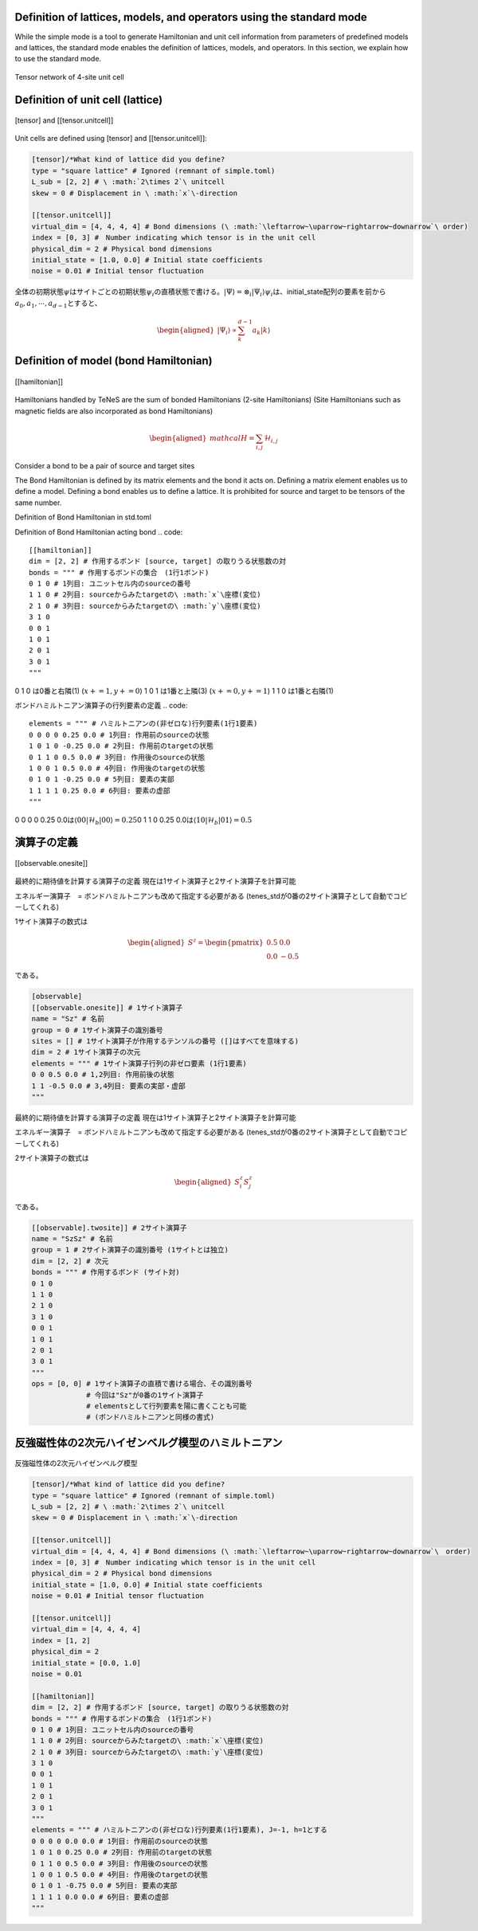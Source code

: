.. highlight:: none

Definition of lattices, models, and operators using the standard mode
----------------------------

While the simple mode is a tool to generate Hamiltonian and unit cell information from parameters of predefined models and lattices, the standard mode enables the definition of lattices, models, and operators. In this section, we explain how to use the standard mode.

.. figure:: ../../img/en_tutorial_1_Network.*
     :name: fig_transverse
     :width: 400px
     :align: center

     Tensor network of 4-site unit cell

Definition of unit cell (lattice)
----------------------------

.. figure:: ../../img/en_tutorial_1_Tensor.*
     :name: fig_transverse
     :width: 400px
     :align: center

     [tensor] and [[tensor.unitcell]]

Unit cells are defined using [tensor] and [[tensor.unitcell]]:

.. code::

   [tensor]/*What kind of lattice did you define? 
   type = "square lattice" # Ignored (remnant of simple.toml)
   L_sub = [2, 2] # \ :math:`2\times 2`\ unitcell
   skew = 0 # Displacement in \ :math:`x`\-direction 

   [[tensor.unitcell]]
   virtual_dim = [4, 4, 4, 4] # Bond dimensions (\ :math:`\leftarrow~\uparrow~rightarrow~downarrow`\ order)
   index = [0, 3] #　Number indicating which tensor is in the unit cell
   physical_dim = 2 # Physical bond dimensions
   initial_state = [1.0, 0.0] # Initial state coefficients
   noise = 0.01 # Initial tensor fluctuation


全体の初期状態\ :math:`\psi`\はサイトごとの初期状態\ :math:`\psi_i`\の直積状態で書ける。\ :math:`| \Psi \rangle = \otimes_i |\Psi_i\rangle`\
\ :math:`\psi_i`\は、initial_state配列の要素を前から\ :math:`a_0,a_1,\cdots,a_{d-1}`\とすると、

.. math::

   \begin{aligned}
   |\Psi_i\rangle \propto \sum_k^{d-1}a_k|k\rangle\end{aligned}



Definition of model (bond Hamiltonian)
----------------------------

.. figure:: ../../img/en_tutorial_1_Hamiltonian.*
     :name: fig_transverse
     :width: 400px
     :align: center

     [[hamiltonian]]


Hamiltonians handled by TeNeS are the sum of bonded Hamiltonians (2-site Hamiltonians)
(Site Hamiltonians such as magnetic fields are also incorporated as bond Hamiltonians)

.. math::

   \begin{aligned}
   mathcal{H} = \sum_{i,j}\mathcal{H}_{i,j}\end{aligned}

Consider a bond to be a pair of source and target sites

The Bond Hamiltonian is defined by its matrix elements and the bond it acts on.
Defining a matrix element enables us to define a model.
Defining a bond enables us to define a lattice.
It is prohibited for source and target to be tensors of the same number.


Definition of Bond Hamiltonian in std.toml

Definition of Bond Hamiltonian acting bond
.. code::

   [[hamiltonian]]
   dim = [2, 2] # 作用するボンド [source, target] の取りうる状態数の対 
   bonds = """ # 作用するボンドの集合　(1行1ボンド)
   0 1 0 # 1列目: ユニットセル内のsourceの番号
   1 1 0 # 2列目: sourceからみたtargetの\ :math:`x`\座標(変位)
   2 1 0 # 3列目: sourceからみたtargetの\ :math:`y`\座標(変位)
   3 1 0
   0 0 1
   1 0 1
   2 0 1
   3 0 1
   """

0 1 0 は0番と右隣(1) (\ :math:`x+=1, y+=0`\)
1 0 1 は1番と上隣(3) (\ :math:`x+=0, y+=1`\)
1 1 0 は1番と右隣(1) 


ボンドハミルトニアン演算子の行列要素の定義
.. code::
   elements = """ # ハミルトニアンの(非ゼロな)行列要素(1行1要素)
   0 0 0 0 0.25 0.0 # 1列目: 作用前のsourceの状態
   1 0 1 0 -0.25 0.0 # 2列目: 作用前のtargetの状態
   0 1 1 0 0.5 0.0 # 3列目: 作用後のsourceの状態
   1 0 0 1 0.5 0.0 # 4列目: 作用後のtargetの状態
   0 1 0 1 -0.25 0.0 # 5列目: 要素の実部
   1 1 1 1 0.25 0.0 # 6列目: 要素の虚部
   """

0 0 0 0 0.25 0.0は\ :math:`\langle 00|\mathcal{H}_b|00\rangle=0.25`\
0 1 1 0 0.25 0.0は\ :math:`\langle 10|\mathcal{H}_b|01\rangle=0.5`\



演算子の定義
----------------------------

.. figure:: ../../img/en_tutorial_1_Observable.*
     :name: fig_transverse
     :width: 400px
     :align: center

     [[observable.onesite]]


最終的に期待値を計算する演算子の定義
現在は1サイト演算子と2サイト演算子を計算可能

エネルギー演算子　= ボンドハミルトニアンも改めて指定する必要がある
(tenes_stdが0番の2サイト演算子として自動でコピーしてくれる)

1サイト演算子の数式は

.. math::

   \begin{aligned}
   S^z = \begin{pmatrix}
   0.5 & 0.0 \\ 0.0 & -0.5
   \end{pmatrix}\end{aligned}
 
である。

.. code::

   [observable]
   [[observable.onesite]] # 1サイト演算子
   name = "Sz" # 名前
   group = 0 # 1サイト演算子の識別番号
   sites = [] # 1サイト演算子が作用するテンソルの番号 ([]はすべてを意味する)
   dim = 2 # 1サイト演算子の次元
   elements = """ # 1サイト演算子行列の非ゼロ要素 (1行1要素)
   0 0 0.5 0.0 # 1,2列目: 作用前後の状態
   1 1 -0.5 0.0 # 3,4列目: 要素の実部・虚部
   """
   


最終的に期待値を計算する演算子の定義
現在は1サイト演算子と2サイト演算子を計算可能

エネルギー演算子　= ボンドハミルトニアンも改めて指定する必要がある
(tenes_stdが0番の2サイト演算子として自動でコピーしてくれる)

2サイト演算子の数式は

.. math::

   \begin{aligned}
   S^z_i S^z_j
   \end{aligned}
 
である。

.. code::

   [[observable].twosite]] # 2サイト演算子
   name = "SzSz" # 名前
   group = 1 # 2サイト演算子の識別番号 (1サイトとは独立)
   dim = [2, 2] # 次元
   bonds = """ # 作用するボンド (サイト対)
   0 1 0
   1 1 0
   2 1 0
   3 1 0
   0 0 1
   1 0 1
   2 0 1
   3 0 1
   """
   ops = [0, 0] # 1サイト演算子の直積で書ける場合、その識別番号
                # 今回は"Sz"が0番の1サイト演算子
                # elementsとして行列要素を陽に書くことも可能
                # (ボンドハミルトニアンと同様の書式)
   


   
   
反強磁性体の2次元ハイゼンベルグ模型のハミルトニアン
----------------------------

.. figure:: ../../img/en_tutorial_1_2DHeisenberg.*
     :name: fig_transverse
     :width: 400px
     :align: center

     反強磁性体の2次元ハイゼンベルグ模型

.. code::

   [tensor]/*What kind of lattice did you define? 
   type = "square lattice" # Ignored (remnant of simple.toml)
   L_sub = [2, 2] # \ :math:`2\times 2`\ unitcell
   skew = 0 # Displacement in \ :math:`x`\-direction 

   [[tensor.unitcell]]
   virtual_dim = [4, 4, 4, 4] # Bond dimensions (\ :math:`\leftarrow~\uparrow~rightarrow~downarrow`\　order)
   index = [0, 3] #　Number indicating which tensor is in the unit cell
   physical_dim = 2 # Physical bond dimensions
   initial_state = [1.0, 0.0] # Initial state coefficients
   noise = 0.01 # Initial tensor fluctuation
   
   [[tensor.unitcell]]
   virtual_dim = [4, 4, 4, 4] 
   index = [1, 2] 
   physical_dim = 2 
   initial_state = [0.0, 1.0] 
   noise = 0.01 
   
   [[hamiltonian]]
   dim = [2, 2] # 作用するボンド [source, target] の取りうる状態数の対 
   bonds = """ # 作用するボンドの集合　(1行1ボンド)
   0 1 0 # 1列目: ユニットセル内のsourceの番号
   1 1 0 # 2列目: sourceからみたtargetの\ :math:`x`\座標(変位)
   2 1 0 # 3列目: sourceからみたtargetの\ :math:`y`\座標(変位)
   3 1 0
   0 0 1
   1 0 1
   2 0 1
   3 0 1
   """
   elements = """ # ハミルトニアンの(非ゼロな)行列要素(1行1要素), J=-1, h=1とする
   0 0 0 0 0.0 0.0 # 1列目: 作用前のsourceの状態
   1 0 1 0 0.25 0.0 # 2列目: 作用前のtargetの状態
   0 1 1 0 0.5 0.0 # 3列目: 作用後のsourceの状態
   1 0 0 1 0.5 0.0 # 4列目: 作用後のtargetの状態
   0 1 0 1 -0.75 0.0 # 5列目: 要素の実部
   1 1 1 1 0.0 0.0 # 6列目: 要素の虚部
   """
